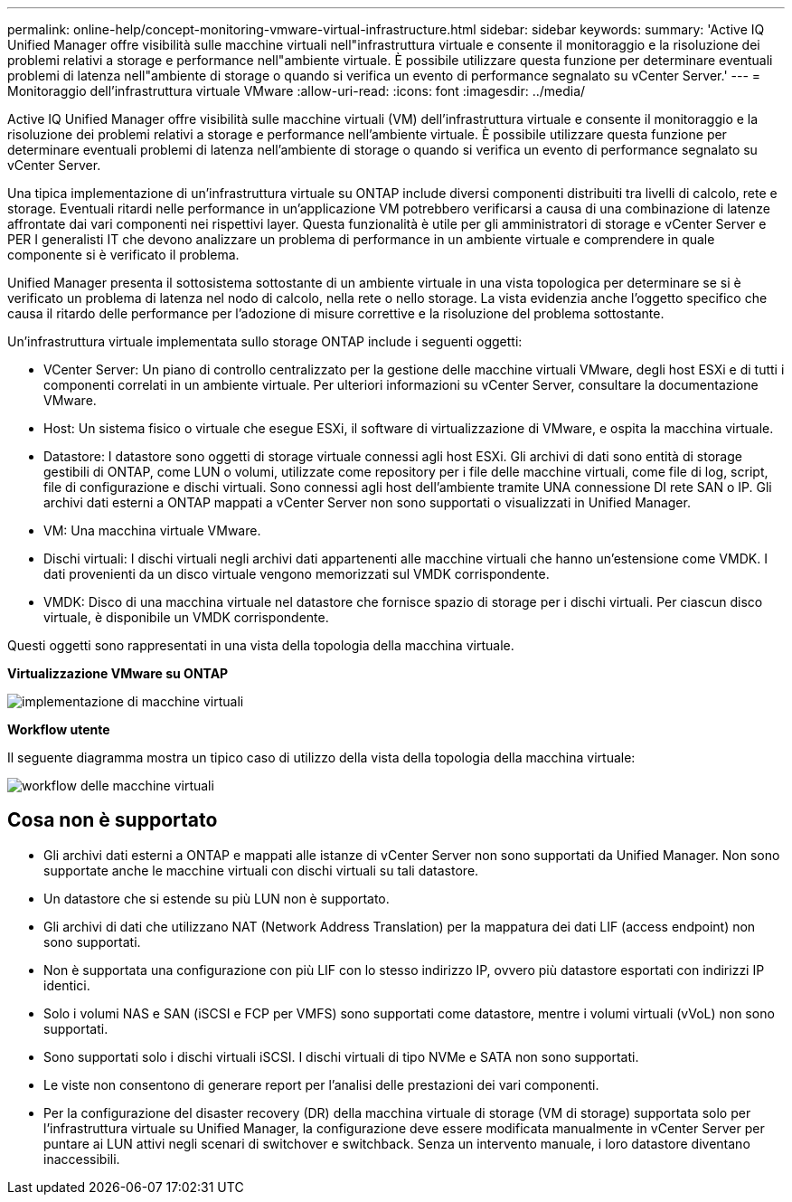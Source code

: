 ---
permalink: online-help/concept-monitoring-vmware-virtual-infrastructure.html 
sidebar: sidebar 
keywords:  
summary: 'Active IQ Unified Manager offre visibilità sulle macchine virtuali nell"infrastruttura virtuale e consente il monitoraggio e la risoluzione dei problemi relativi a storage e performance nell"ambiente virtuale. È possibile utilizzare questa funzione per determinare eventuali problemi di latenza nell"ambiente di storage o quando si verifica un evento di performance segnalato su vCenter Server.' 
---
= Monitoraggio dell'infrastruttura virtuale VMware
:allow-uri-read: 
:icons: font
:imagesdir: ../media/


[role="lead"]
Active IQ Unified Manager offre visibilità sulle macchine virtuali (VM) dell'infrastruttura virtuale e consente il monitoraggio e la risoluzione dei problemi relativi a storage e performance nell'ambiente virtuale. È possibile utilizzare questa funzione per determinare eventuali problemi di latenza nell'ambiente di storage o quando si verifica un evento di performance segnalato su vCenter Server.

Una tipica implementazione di un'infrastruttura virtuale su ONTAP include diversi componenti distribuiti tra livelli di calcolo, rete e storage. Eventuali ritardi nelle performance in un'applicazione VM potrebbero verificarsi a causa di una combinazione di latenze affrontate dai vari componenti nei rispettivi layer. Questa funzionalità è utile per gli amministratori di storage e vCenter Server e PER I generalisti IT che devono analizzare un problema di performance in un ambiente virtuale e comprendere in quale componente si è verificato il problema.

Unified Manager presenta il sottosistema sottostante di un ambiente virtuale in una vista topologica per determinare se si è verificato un problema di latenza nel nodo di calcolo, nella rete o nello storage. La vista evidenzia anche l'oggetto specifico che causa il ritardo delle performance per l'adozione di misure correttive e la risoluzione del problema sottostante.

Un'infrastruttura virtuale implementata sullo storage ONTAP include i seguenti oggetti:

* VCenter Server: Un piano di controllo centralizzato per la gestione delle macchine virtuali VMware, degli host ESXi e di tutti i componenti correlati in un ambiente virtuale. Per ulteriori informazioni su vCenter Server, consultare la documentazione VMware.
* Host: Un sistema fisico o virtuale che esegue ESXi, il software di virtualizzazione di VMware, e ospita la macchina virtuale.
* Datastore: I datastore sono oggetti di storage virtuale connessi agli host ESXi. Gli archivi di dati sono entità di storage gestibili di ONTAP, come LUN o volumi, utilizzate come repository per i file delle macchine virtuali, come file di log, script, file di configurazione e dischi virtuali. Sono connessi agli host dell'ambiente tramite UNA connessione DI rete SAN o IP. Gli archivi dati esterni a ONTAP mappati a vCenter Server non sono supportati o visualizzati in Unified Manager.
* VM: Una macchina virtuale VMware.
* Dischi virtuali: I dischi virtuali negli archivi dati appartenenti alle macchine virtuali che hanno un'estensione come VMDK. I dati provenienti da un disco virtuale vengono memorizzati sul VMDK corrispondente.
* VMDK: Disco di una macchina virtuale nel datastore che fornisce spazio di storage per i dischi virtuali. Per ciascun disco virtuale, è disponibile un VMDK corrispondente.


Questi oggetti sono rappresentati in una vista della topologia della macchina virtuale.

*Virtualizzazione VMware su ONTAP*

image::../media/vm-deployment.gif[implementazione di macchine virtuali]

*Workflow utente*

Il seguente diagramma mostra un tipico caso di utilizzo della vista della topologia della macchina virtuale:

image::../media/vm-workflow.gif[workflow delle macchine virtuali]



== Cosa non è supportato

* Gli archivi dati esterni a ONTAP e mappati alle istanze di vCenter Server non sono supportati da Unified Manager. Non sono supportate anche le macchine virtuali con dischi virtuali su tali datastore.
* Un datastore che si estende su più LUN non è supportato.
* Gli archivi di dati che utilizzano NAT (Network Address Translation) per la mappatura dei dati LIF (access endpoint) non sono supportati.
* Non è supportata una configurazione con più LIF con lo stesso indirizzo IP, ovvero più datastore esportati con indirizzi IP identici.
* Solo i volumi NAS e SAN (iSCSI e FCP per VMFS) sono supportati come datastore, mentre i volumi virtuali (vVoL) non sono supportati.
* Sono supportati solo i dischi virtuali iSCSI. I dischi virtuali di tipo NVMe e SATA non sono supportati.
* Le viste non consentono di generare report per l'analisi delle prestazioni dei vari componenti.
* Per la configurazione del disaster recovery (DR) della macchina virtuale di storage (VM di storage) supportata solo per l'infrastruttura virtuale su Unified Manager, la configurazione deve essere modificata manualmente in vCenter Server per puntare ai LUN attivi negli scenari di switchover e switchback. Senza un intervento manuale, i loro datastore diventano inaccessibili.


